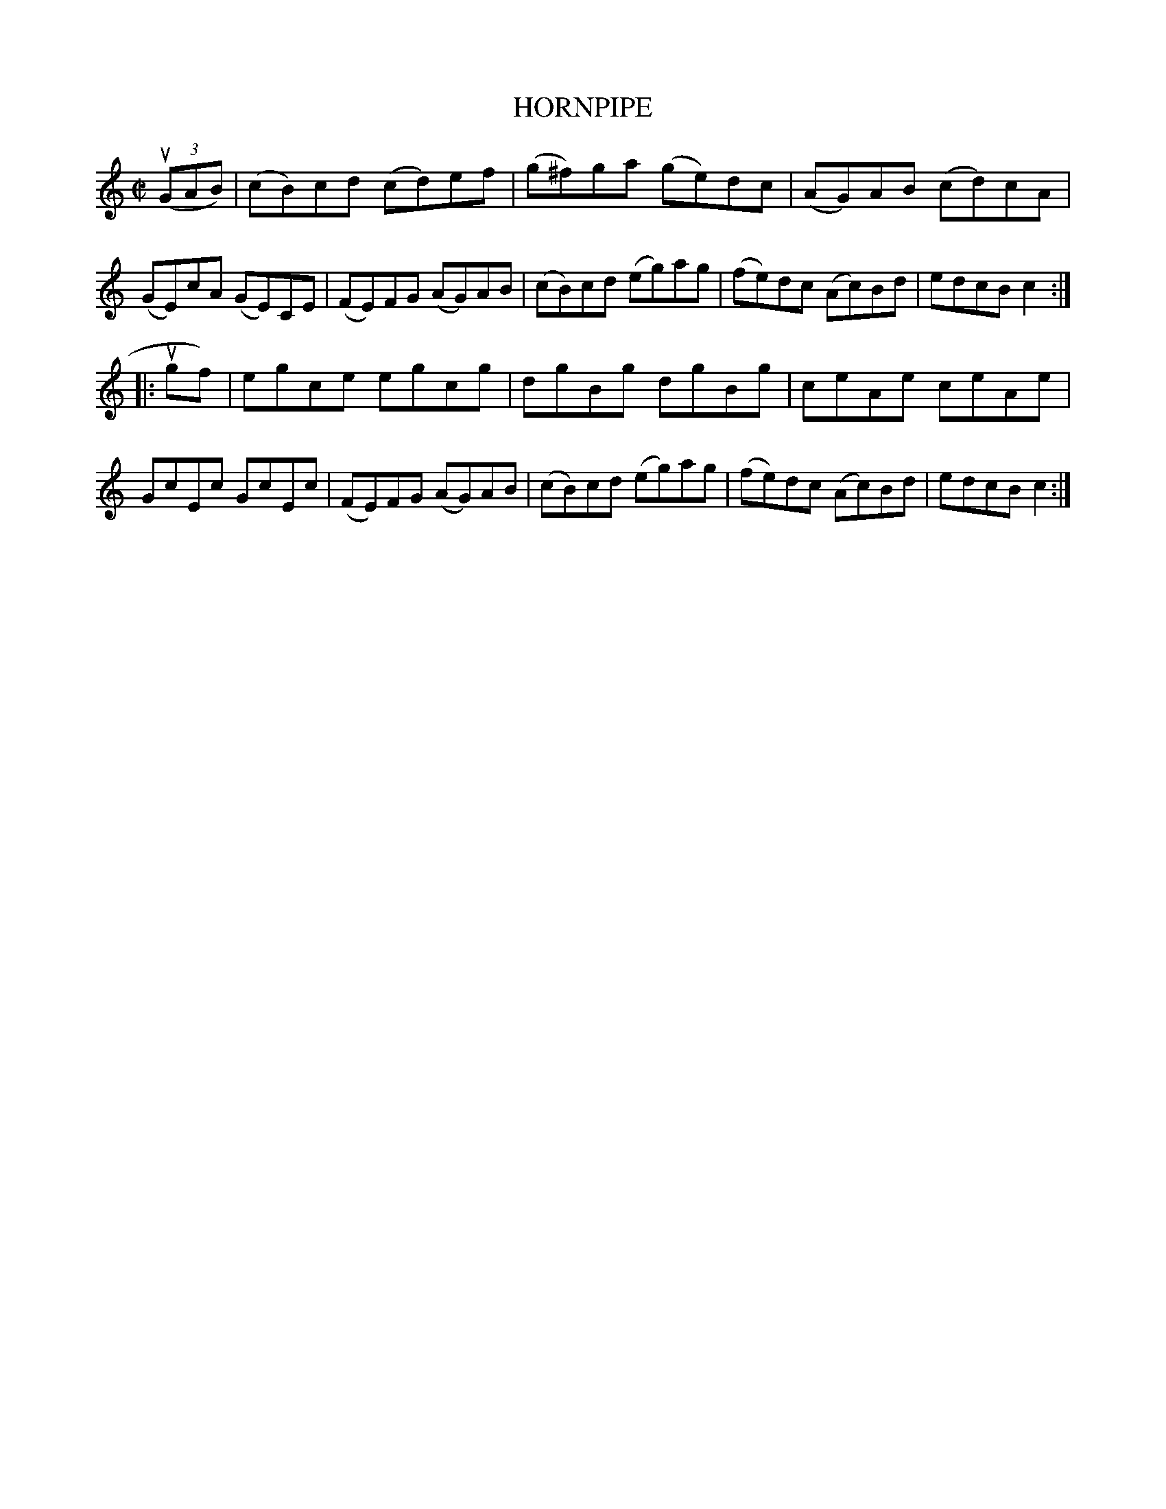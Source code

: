 X: 10663
T: HORNPIPE
N: Arranged by W.B. Laybourn
R: hornpipe, reel
B: K\"ohler's Violin Repository, v.1, 1885 p.66 #3
F: http://www.archive.org/details/klersviolinrepos01edin
Z: 2012 John Chambers <jc:trillian.mit.edu>
M: C|
L: 1/8
K: C
u((3GAB) |\
(cB)cd (cd)ef | (g^f)ga (ge)dc | (AG)AB (cd)cA | (GE)cA (GE)CE |\
(FE)FG (AG)AB | (cB)cd (eg)ag | (fe)dc (Ac)Bd | edcB c2 :|
|: ugf) |\
egce egcg | dgBg dgBg | ceAe ceAe | GcEc GcEc |\
(FE)FG (AG)AB | (cB)cd (eg)ag | (fe)dc (Ac)Bd | edcB c2 :|
